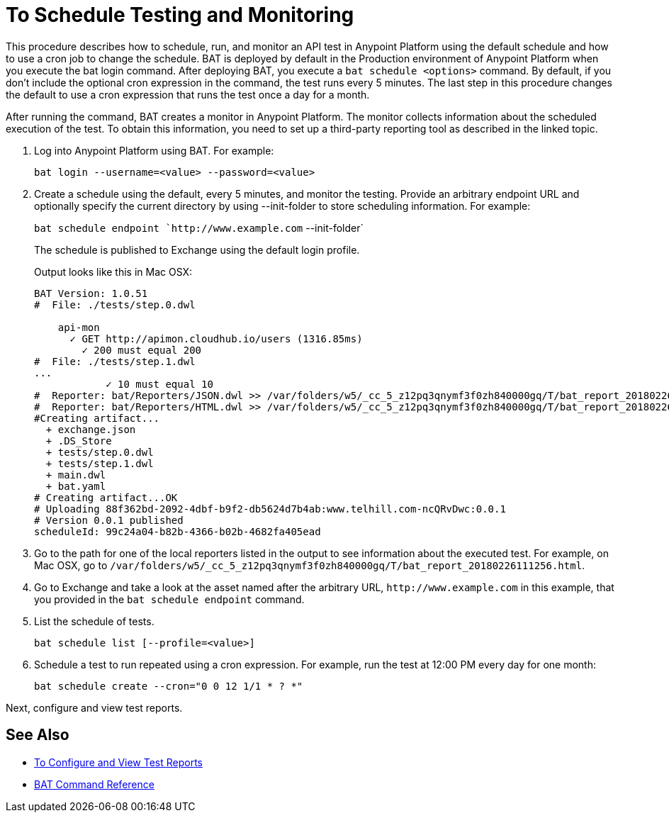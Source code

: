 = To Schedule Testing and Monitoring

This procedure describes how to schedule, run, and monitor an API test in Anypoint Platform using the default schedule and how to use a cron job to change the schedule. BAT is deployed by default in the Production environment of Anypoint Platform when you execute the bat login command. After deploying BAT, you execute a `bat schedule <options>` command. By default, if you don't include the optional cron expression in the command, the test runs every 5 minutes. The last step in this procedure changes the default to use a cron expression that runs the test once a day for a month.

After running the command, BAT creates a monitor in Anypoint Platform. The monitor collects information about the scheduled execution of the test. To obtain this information, you need to set up a third-party reporting tool as described in the linked topic.

. Log into Anypoint Platform using BAT. For example:
+
`bat login --username=<value> --password=<value>`
+
. Create a schedule using the default, every 5 minutes, and monitor the testing. Provide an arbitrary endpoint URL and optionally specify the current directory by using --init-folder to store scheduling information. For example:
+
`bat schedule endpoint `+http://www.example.com+` --init-folder`
+
The schedule is published to Exchange using the default login profile.
+
Output looks like this in Mac OSX:
+
----
BAT Version: 1.0.51
#  File: ./tests/step.0.dwl

    api-mon
      ✓ GET http://apimon.cloudhub.io/users (1316.85ms)
        ✓ 200 must equal 200
#  File: ./tests/step.1.dwl
...
            ✓ 10 must equal 10
#  Reporter: bat/Reporters/JSON.dwl >> /var/folders/w5/_cc_5_z12pq3qnymf3f0zh840000gq/T/bat_report_20180226111256.json
#  Reporter: bat/Reporters/HTML.dwl >> /var/folders/w5/_cc_5_z12pq3qnymf3f0zh840000gq/T/bat_report_20180226111256.html
#Creating artifact...
  + exchange.json
  + .DS_Store
  + tests/step.0.dwl
  + tests/step.1.dwl
  + main.dwl
  + bat.yaml
# Creating artifact...OK
# Uploading 88f362bd-2092-4dbf-b9f2-db5624d7b4ab:www.telhill.com-ncQRvDwc:0.0.1
# Version 0.0.1 published
scheduleId: 99c24a04-b82b-4366-b02b-4682fa405ead
----
+
. Go to the path for one of the local reporters listed in the output to see information about the executed test. For example, on Mac OSX, go to `/var/folders/w5/_cc_5_z12pq3qnymf3f0zh840000gq/T/bat_report_20180226111256.html`.
. Go to Exchange and take a look at the asset named after the arbitrary URL, `+http://www.example.com+` in this example, that you provided in the `bat schedule endpoint` command.
. List the schedule of tests.
+
`bat schedule list [--profile=<value>]`
+
. Schedule a test to run repeated using a cron expression. For example, run the test at 12:00 PM every day for one month:
+
`bat schedule create --cron="0 0 12 1/1 * ? *"`

Next, configure and view test reports.

== See Also

* link:/design-center/v/1.0/bat-reporting-task[To Configure and View Test Reports]
* link:/design-center/v/1.0/bat-command-reference[BAT Command Reference]
